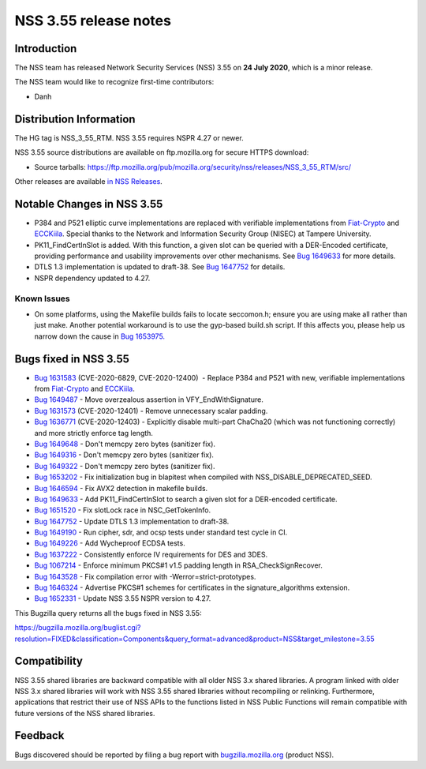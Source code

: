 ======================
NSS 3.55 release notes
======================
.. _Introduction:

Introduction
------------

The NSS team has released Network Security Services (NSS) 3.55 on **24
July 2020**, which is a minor release.

The NSS team would like to recognize first-time contributors:

-  Danh

.. _Distribution_Information:

Distribution Information
------------------------

The HG tag is NSS_3_55_RTM. NSS 3.55 requires NSPR 4.27 or newer.

NSS 3.55 source distributions are available on ftp.mozilla.org for
secure HTTPS download:

-  Source tarballs:
   https://ftp.mozilla.org/pub/mozilla.org/security/nss/releases/NSS_3_55_RTM/src/

Other releases are available `in NSS
Releases </en-US/docs/Mozilla/Projects/NSS/NSS_Releases>`__.

.. _Notable_Changes_in_NSS_3.55:

Notable Changes in NSS 3.55
---------------------------

-  P384 and P521 elliptic curve implementations are replaced with
   verifiable implementations from
   `Fiat-Crypto <https://github.com/mit-plv/fiat-crypto>`__ and
   `ECCKiila <https://gitlab.com/nisec/ecckiila/>`__. Special thanks to
   the Network and Information Security Group (NISEC) at Tampere
   University.
-  PK11_FindCertInSlot is added. With this function, a given slot can be
   queried with a DER-Encoded certificate, providing performance and
   usability improvements over other mechanisms. See `Bug
   1649633 <https://bugzilla.mozilla.org/show_bug.cgi?id=1649633>`__ for
   more details.
-  DTLS 1.3 implementation is updated to draft-38. See `Bug
   1647752 <https://bugzilla.mozilla.org/show_bug.cgi?id=1647752>`__ for
   details.
-  NSPR dependency updated to 4.27.

.. _Known_Issues:

Known Issues
~~~~~~~~~~~~

-  On some platforms, using the Makefile builds fails to locate
   seccomon.h; ensure you are using make all rather than just make.
   Another potential workaround is to use the gyp-based build.sh script.
   If this affects you, please help us narrow down the cause in `Bug
   1653975. <https://bugzilla.mozilla.org/show_bug.cgi?id=1653975>`__

.. _Bugs_fixed_in_NSS_3.55:

Bugs fixed in NSS 3.55
----------------------

-  `Bug
   1631583 <https://bugzilla.mozilla.org/show_bug.cgi?id=1631583>`__
   (CVE-2020-6829, CVE-2020-12400)  - Replace P384 and P521 with new,
   verifiable implementations from
   `Fiat-Crypto <https://github.com/mit-plv/fiat-crypto>`__ and
   `ECCKiila <https://gitlab.com/nisec/ecckiila/>`__.
-  `Bug
   1649487 <https://bugzilla.mozilla.org/show_bug.cgi?id=1649487>`__ -
   Move overzealous assertion in VFY_EndWithSignature.
-  `Bug
   1631573 <https://bugzilla.mozilla.org/show_bug.cgi?id=1631573>`__
   (CVE-2020-12401) - Remove unnecessary scalar padding.
-  `Bug
   1636771 <https://bugzilla.mozilla.org/show_bug.cgi?id=1636771>`__
   (CVE-2020-12403) - Explicitly disable multi-part ChaCha20 (which was
   not functioning correctly) and more strictly enforce tag length.
-  `Bug
   1649648 <https://bugzilla.mozilla.org/show_bug.cgi?id=1649648>`__ -
   Don't memcpy zero bytes (sanitizer fix).
-  `Bug
   1649316 <https://bugzilla.mozilla.org/show_bug.cgi?id=1649316>`__ -
   Don't memcpy zero bytes (sanitizer fix).
-  `Bug
   1649322 <https://bugzilla.mozilla.org/show_bug.cgi?id=1649322>`__ -
   Don't memcpy zero bytes (sanitizer fix).
-  `Bug
   1653202 <https://bugzilla.mozilla.org/show_bug.cgi?id=1653202>`__ -
   Fix initialization bug in blapitest when compiled with
   NSS_DISABLE_DEPRECATED_SEED.
-  `Bug
   1646594 <https://bugzilla.mozilla.org/show_bug.cgi?id=1646594>`__ -
   Fix AVX2 detection in makefile builds.
-  `Bug
   1649633 <https://bugzilla.mozilla.org/show_bug.cgi?id=1649633>`__ -
   Add PK11_FindCertInSlot to search a given slot for a DER-encoded
   certificate.
-  `Bug
   1651520 <https://bugzilla.mozilla.org/show_bug.cgi?id=1651520>`__ -
   Fix slotLock race in NSC_GetTokenInfo.
-  `Bug
   1647752 <https://bugzilla.mozilla.org/show_bug.cgi?id=1647752>`__ -
   Update DTLS 1.3 implementation to draft-38.
-  `Bug
   1649190 <https://bugzilla.mozilla.org/show_bug.cgi?id=1649190>`__ -
   Run cipher, sdr, and ocsp tests under standard test cycle in CI.
-  `Bug
   1649226 <https://bugzilla.mozilla.org/show_bug.cgi?id=1649226>`__ -
   Add Wycheproof ECDSA tests.
-  `Bug
   1637222 <https://bugzilla.mozilla.org/show_bug.cgi?id=1637222>`__ -
   Consistently enforce IV requirements for DES and 3DES.
-  `Bug
   1067214 <https://bugzilla.mozilla.org/show_bug.cgi?id=1067214>`__ -
   Enforce minimum PKCS#1 v1.5 padding length in RSA_CheckSignRecover.
-  `Bug
   1643528 <https://bugzilla.mozilla.org/show_bug.cgi?id=1643528>`__ -
   Fix compilation error with -Werror=strict-prototypes.
-  `Bug
   1646324 <https://bugzilla.mozilla.org/show_bug.cgi?id=1646324>`__ -
   Advertise PKCS#1 schemes for certificates in the signature_algorithms
   extension.
-  `Bug
   1652331 <https://bugzilla.mozilla.org/show_bug.cgi?id=1652331>`__ -
   Update NSS 3.55 NSPR version to 4.27.

This Bugzilla query returns all the bugs fixed in NSS 3.55:

https://bugzilla.mozilla.org/buglist.cgi?resolution=FIXED&classification=Components&query_format=advanced&product=NSS&target_milestone=3.55

.. _Compatibility:

Compatibility
-------------

NSS 3.55 shared libraries are backward compatible with all older NSS 3.x
shared libraries. A program linked with older NSS 3.x shared libraries
will work with NSS 3.55 shared libraries without recompiling or
relinking. Furthermore, applications that restrict their use of NSS APIs
to the functions listed in NSS Public Functions will remain compatible
with future versions of the NSS shared libraries.

.. _Feedback:

Feedback
--------

Bugs discovered should be reported by filing a bug report with
`bugzilla.mozilla.org <https://bugzilla.mozilla.org/enter_bug.cgi?product=NSS>`__
(product NSS).
